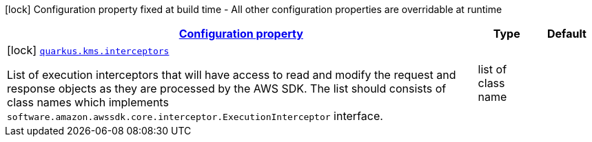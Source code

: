 [.configuration-legend]
icon:lock[title=Fixed at build time] Configuration property fixed at build time - All other configuration properties are overridable at runtime
[.configuration-reference, cols="80,.^10,.^10"]
|===

h|[[quarkus-amazon-common-config-group-sdk-build-time-config_configuration]]link:#quarkus-amazon-common-config-group-sdk-build-time-config_configuration[Configuration property]

h|Type
h|Default

a|icon:lock[title=Fixed at build time] [[quarkus-amazon-common-config-group-sdk-build-time-config_quarkus.kms.interceptors]]`link:#quarkus-amazon-common-config-group-sdk-build-time-config_quarkus.kms.interceptors[quarkus.kms.interceptors]`

[.description]
--
List of execution interceptors that will have access to read and modify the request and response objects as they are processed by the AWS SDK. 
 The list should consists of class names which implements `software.amazon.awssdk.core.interceptor.ExecutionInterceptor` interface.
--|list of class name 
|

|===